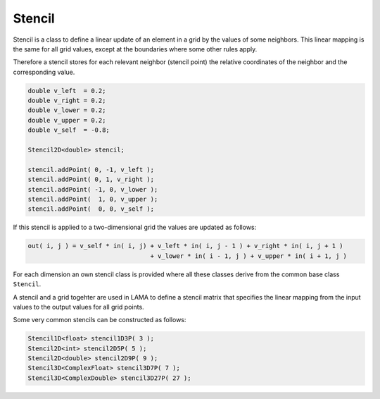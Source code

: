 .. _Stencil:

Stencil
=======

Stencil is a class to define a linear update of an element in a grid
by the values of some neighbors. This linear mapping is the same for
all grid values, except at the boundaries where some other rules apply.

Therefore a stencil stores for each relevant neighbor (stencil point)
the relative coordinates of the neighbor and the corresponding value.

.. code-block:: c++

    double v_left  = 0.2;
    double v_right = 0.2;
    double v_lower = 0.2;
    double v_upper = 0.2;
    double v_self  = -0.8;

    Stencil2D<double> stencil;

    stencil.addPoint( 0, -1, v_left );
    stencil.addPoint( 0, 1, v_right );
    stencil.addPoint( -1, 0, v_lower );
    stencil.addPoint(  1, 0, v_upper );
    stencil.addPoint(  0, 0, v_self );

If this stencil is applied to a two-dimensional grid the values 
are updated as follows:

.. code-block:: c++

    out( i, j ) = v_self * in( i, j) + v_left * in( i, j - 1 ) + v_right * in( i, j + 1 ) 
                                     + v_lower * in( i - 1, j ) + v_upper * in( i + 1, j ) 

For each dimension an own stencil class is provided where all these 
classes derive from the common base class ``Stencil``.

A stencil and a grid togehter are used in LAMA to define a stencil matrix
that specifies the linear mapping from the input values to the output values
for all grid points.

Some very common stencils can be constructed as follows:

.. code-block:: c++

     Stencil1D<float> stencil1D3P( 3 );
     Stencil2D<int> stencil2D5P( 5 );
     Stencil2D<double> stencil2D9P( 9 );
     Stencil3D<ComplexFloat> stencil3D7P( 7 );
     Stencil3D<ComplexDouble> stencil3D27P( 27 );

